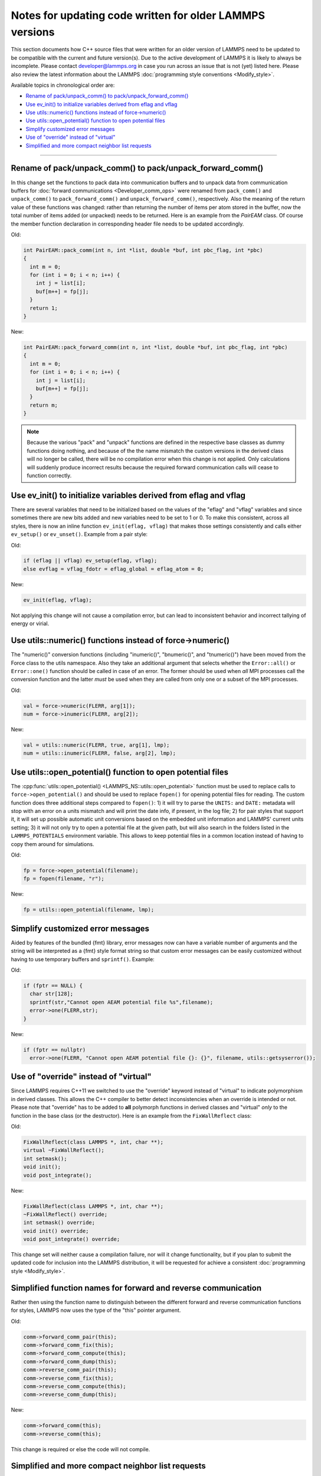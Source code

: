 Notes for updating code written for older LAMMPS versions
---------------------------------------------------------

This section documents how C++ source files that were written for an
older version of LAMMPS need to be updated to be compatible with the
current and future version(s).  Due to the active development of LAMMPS
it is likely to always be incomplete.  Please contact developer@lammps.org
in case you run across an issue that is not (yet) listed here.  Please
also review the latest information about the LAMMPS :doc:`programming style
conventions <Modify_style>`.

Available topics in chronological order are:

- `Rename of pack/unpack_comm() to pack/unpack_forward_comm()`_
- `Use ev_init() to initialize variables derived from eflag and vflag`_
- `Use utils::numeric() functions instead of force->numeric()`_
- `Use utils::open_potential() function to open potential files`_
- `Simplify customized error messages`_
- `Use of "override" instead of "virtual"`_
- `Simplified and more compact neighbor list requests`_

----

Rename of pack/unpack_comm() to pack/unpack_forward_comm()
^^^^^^^^^^^^^^^^^^^^^^^^^^^^^^^^^^^^^^^^^^^^^^^^^^^^^^^^^^

.. versionchanged:: 8Aug2014

In this change set the functions to pack data into communication buffers
and to unpack data from communication buffers for :doc:`forward
communications <Developer_comm_ops>` were renamed from ``pack_comm()``
and ``unpack_comm()`` to ``pack_forward_comm()`` and
``unpack_forward_comm()``, respectively.  Also the meaning of the return
value of these functions was changed: rather than returning the number
of items per atom stored in the buffer, now the total number of items
added (or unpacked) needs to be returned.  Here is an example from the
`PairEAM` class.  Of course the member function declaration in corresponding
header file needs to be updated accordingly.

Old:

.. code-block:: C++

   int PairEAM::pack_comm(int n, int *list, double *buf, int pbc_flag, int *pbc)
   {
     int m = 0;
     for (int i = 0; i < n; i++) {
       int j = list[i];
       buf[m++] = fp[j];
     }
     return 1;
   }

New:

.. code-block:: C++

   int PairEAM::pack_forward_comm(int n, int *list, double *buf, int pbc_flag, int *pbc)
   {
     int m = 0;
     for (int i = 0; i < n; i++) {
       int j = list[i];
       buf[m++] = fp[j];
     }
     return m;
   }

.. note::

   Because the various "pack" and "unpack" functions are defined in the
   respective base classes as dummy functions doing nothing, and because
   of the the name mismatch the custom versions in the derived class
   will no longer be called, there will be no compilation error when
   this change is not applied.  Only calculations will suddenly produce
   incorrect results because the required forward communication calls
   will cease to function correctly.

Use ev_init() to initialize variables derived from eflag and vflag
^^^^^^^^^^^^^^^^^^^^^^^^^^^^^^^^^^^^^^^^^^^^^^^^^^^^^^^^^^^^^^^^^^

.. versionchanged:: 29Mar2019

There are several variables that need to be initialized based on
the values of the "eflag" and "vflag" variables and since sometimes
there are new bits added and new variables need to be set to 1 or 0.
To make this consistent, across all styles, there is now an inline
function ``ev_init(eflag, vflag)`` that makes those settings
consistently and calls either ``ev_setup()`` or ``ev_unset()``.
Example from a pair style:

Old:

.. code-block:: C++

   if (eflag || vflag) ev_setup(eflag, vflag);
   else evflag = vflag_fdotr = eflag_global = eflag_atom = 0;

New:

.. code-block:: C++

   ev_init(eflag, vflag);

Not applying this change will not cause a compilation error, but
can lead to inconsistent behavior and incorrect tallying of
energy or virial.

Use utils::numeric() functions instead of force->numeric()
^^^^^^^^^^^^^^^^^^^^^^^^^^^^^^^^^^^^^^^^^^^^^^^^^^^^^^^^^^

.. versionchanged:: 18Sep2020

The "numeric()" conversion functions (including "inumeric()",
"bnumeric()", and "tnumeric()") have been moved from the Force class to
the utils namespace.  Also they take an additional argument that selects
whether the ``Error::all()`` or ``Error::one()`` function should be
called in case of an error.  The former should be used when *all* MPI
processes call the conversion function and the latter *must* be used
when they are called from only one or a subset of the MPI processes.

Old:

.. code-block:: C++

    val = force->numeric(FLERR, arg[1]);
    num = force->inumeric(FLERR, arg[2]);

New:

.. code-block:: C++

    val = utils::numeric(FLERR, true, arg[1], lmp);
    num = utils::inumeric(FLERR, false, arg[2], lmp);

.. seealso::

   :cpp:func:`utils::numeric() <LAMMPS_NS::utils::numeric>`,
   :cpp:func:`utils::inumeric() <LAMMPS_NS::utils::inumeric>`,
   :cpp:func:`utils::bnumeric() <LAMMPS_NS::utils::bnumeric>`,
   :cpp:func:`utils::tnumeric() <LAMMPS_NS::utils::tnumeric>`

Use utils::open_potential() function to open potential files
^^^^^^^^^^^^^^^^^^^^^^^^^^^^^^^^^^^^^^^^^^^^^^^^^^^^^^^^^^^^

.. versionchanged:: 18Sep2020

The :cpp:func:`utils::open_potential()
<LAMMPS_NS::utils::open_potential>` function must be used to replace
calls to ``force->open_potential()`` and should be used to replace
``fopen()`` for opening potential files for reading.  The custom
function does three additional steps compared to ``fopen()``: 1) it will
try to parse the ``UNITS:`` and ``DATE:`` metadata will stop with an
error on a units mismatch and will print the date info, if present, in
the log file; 2) for pair styles that support it, it will set up
possible automatic unit conversions based on the embedded unit
information and LAMMPS' current units setting; 3) it will not only try
to open a potential file at the given path, but will also search in the
folders listed in the ``LAMMPS_POTENTIALS`` environment variable.  This
allows to keep potential files in a common location instead of having to
copy them around for simulations.

Old:

.. code-block:: C++

   fp = force->open_potential(filename);
   fp = fopen(filename, "r");

New:

.. code-block:: C++

   fp = utils::open_potential(filename, lmp);

Simplify customized error messages
^^^^^^^^^^^^^^^^^^^^^^^^^^^^^^^^^^

.. versionchanged:: 14May2021

Aided by features of the bundled {fmt} library, error messages now
can have a variable number of arguments and the string will be interpreted
as a {fmt} style format string so that custom error messages can be
easily customized without having to use temporary buffers and ``sprintf()``.
Example:

Old:

.. code-block:: C++

   if (fptr == NULL) {
     char str[128];
     sprintf(str,"Cannot open AEAM potential file %s",filename);
     error->one(FLERR,str);
   }

New:

.. code-block:: C++

   if (fptr == nullptr)
     error->one(FLERR, "Cannot open AEAM potential file {}: {}", filename, utils::getsyserror());

Use of "override" instead of "virtual"
^^^^^^^^^^^^^^^^^^^^^^^^^^^^^^^^^^^^^^

.. versionchanged:: 17Feb2022

Since LAMMPS requires C++11 we switched to use the "override" keyword
instead of "virtual" to indicate polymorphism in derived classes.  This
allows the C++ compiler to better detect inconsistencies when an
override is intended or not.  Please note that "override" has to be
added to **all** polymorph functions in derived classes and "virtual"
*only* to the function in the base class (or the destructor).  Here is
an example from the ``FixWallReflect`` class:

Old:

.. code-block:: C++

   FixWallReflect(class LAMMPS *, int, char **);
   virtual ~FixWallReflect();
   int setmask();
   void init();
   void post_integrate();

New:

.. code-block:: C++

   FixWallReflect(class LAMMPS *, int, char **);
   ~FixWallReflect() override;
   int setmask() override;
   void init() override;
   void post_integrate() override;

This change set will neither cause a compilation failure, nor will it
change functionality, but if you plan to submit the updated code for
inclusion into the LAMMPS distribution, it will be requested for achieve
a consistent :doc:`programming style <Modify_style>`.

Simplified function names for forward and reverse communication
^^^^^^^^^^^^^^^^^^^^^^^^^^^^^^^^^^^^^^^^^^^^^^^^^^^^^^^^^^^^^^^

.. versionchanged:: 24Mar2022

Rather then using the function name to distinguish between the different
forward and reverse communication functions for styles, LAMMPS now uses
the type of the "this" pointer argument.

Old:

.. code-block:: C++

   comm->forward_comm_pair(this);
   comm->forward_comm_fix(this);
   comm->forward_comm_compute(this);
   comm->forward_comm_dump(this);
   comm->reverse_comm_pair(this);
   comm->reverse_comm_fix(this);
   comm->reverse_comm_compute(this);
   comm->reverse_comm_dump(this);

New:

.. code-block:: C++

   comm->forward_comm(this);
   comm->reverse_comm(this);

This change is required or else the code will not compile.

Simplified and more compact neighbor list requests
^^^^^^^^^^^^^^^^^^^^^^^^^^^^^^^^^^^^^^^^^^^^^^^^^^

.. versionchanged:: 24Mar2022

This change set reduces the amount of code required to request a
neighbor list.  It enforces consistency and no longer requires to change
internal data of the request.  More information on neighbor list
requests can be :doc:`found here <Developer_notes>`. Example from the
``ComputeRDF`` class:

Old:

.. code-block:: C++

   int irequest = neighbor->request(this,instance_me);
   neighbor->requests[irequest]->pair = 0;
   neighbor->requests[irequest]->compute = 1;
   neighbor->requests[irequest]->occasional = 1;
   if (cutflag) {
     neighbor->requests[irequest]->cut = 1;
     neighbor->requests[irequest]->cutoff = mycutneigh;
   }

New:

.. code-block:: C++

   auto req = neighbor->add_request(this, NeighConst::REQ_OCCASIONAL);
   if (cutflag) req->set_cutoff(mycutneigh);

Public access to the ``NeighRequest`` class data members has been
removed so this update is *required* to avoid compilation failure.
